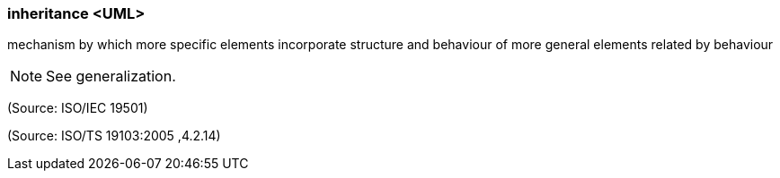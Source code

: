 === inheritance <UML>

mechanism by which more specific elements incorporate structure and behaviour of more general elements related by behaviour

NOTE: See generalization.

(Source: ISO/IEC 19501)

(Source: ISO/TS 19103:2005 ,4.2.14)

